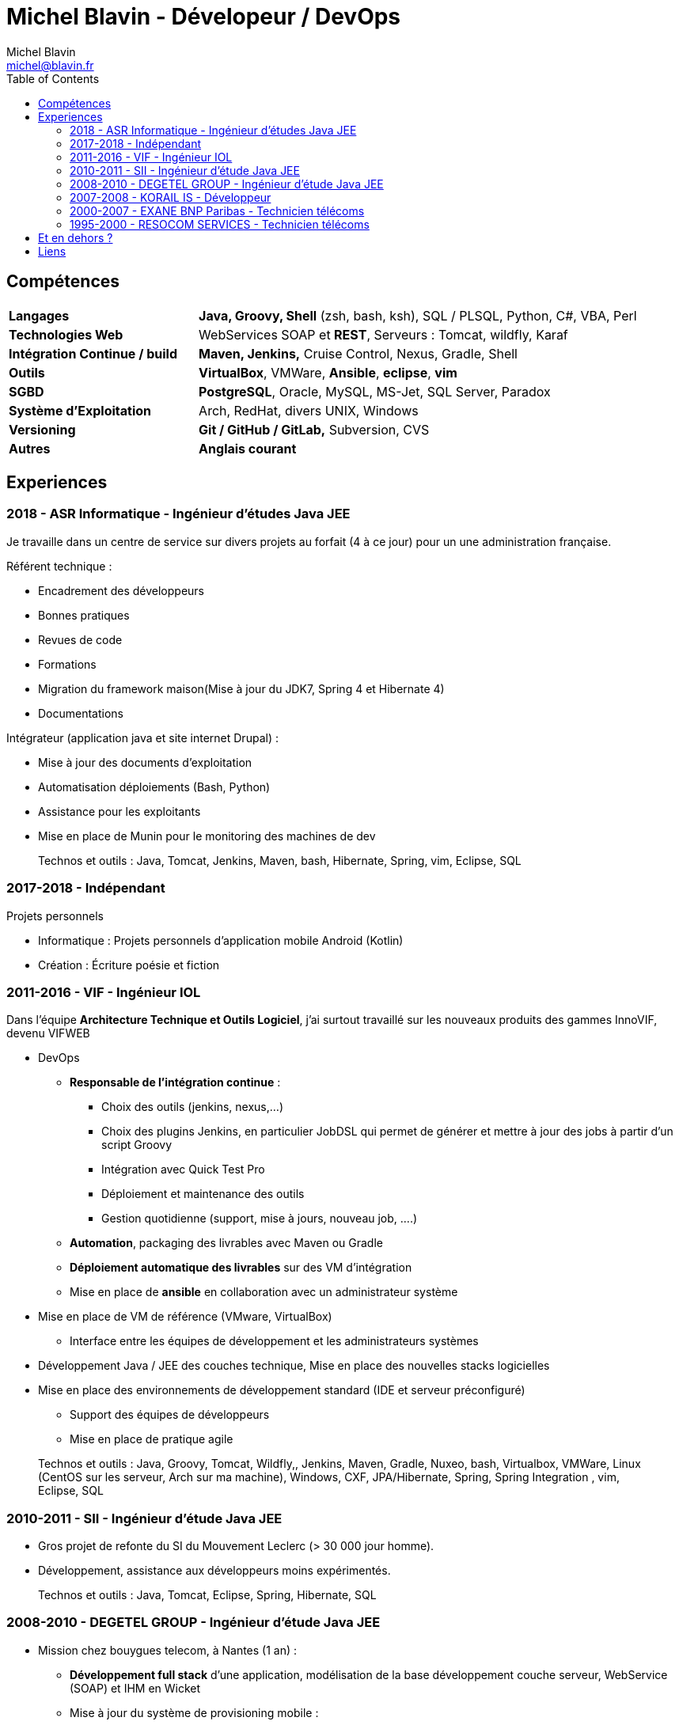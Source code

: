= Michel Blavin - Dévelopeur / DevOps
Michel Blavin <michel@blavin.fr>
:toc:
:toclevels: 4
:homepage: https://framagit.org/sinarf/resume/

== Compétences

[width="100%",cols="30%,70%",]
|===
|*Langages* | *Java, Groovy**, **Shell* (zsh, bash, ksh), SQL / PLSQL, Python, C#, VBA, Perl
|*Technologies Web* | WebServices SOAP et *REST*, Serveurs : Tomcat, wildfly, Karaf
|*Intégration Continue / build* |*Maven, Jenkins,* Cruise Control, Nexus, Gradle, Shell
|*Outils* | *VirtualBox*, VMWare, *Ansible*, *eclipse*, *vim*
|*SGBD* | *PostgreSQL*, Oracle, MySQL, MS-Jet, SQL Server, Paradox
|*Système d’Exploitation* | Arch, RedHat, divers UNIX, Windows
|*Versioning* | *Git / GitHub / GitLab,* Subversion, CVS 
|*Autres* | **Anglais courant** 
|===

<<<

== Experiences

=== 2018 - ASR Informatique - Ingénieur d'études Java JEE 

Je travaille dans un centre de service sur divers projets au forfait (4 à ce jour) pour un une administration française.

Référent technique :

* Encadrement des développeurs
* Bonnes pratiques
* Revues de code
* Formations
* Migration du framework maison(Mise à jour du JDK7, Spring 4 et Hibernate 4)
* Documentations

Intégrateur (application java et site internet Drupal) :

* Mise à jour des documents d’exploitation
* Automatisation déploiements (Bash, Python)
* Assistance pour les exploitants
* Mise en place de Munin pour le monitoring des machines de dev

____
Technos et outils : Java, Tomcat, Jenkins, Maven, bash, Hibernate, Spring, vim, Eclipse, SQL
____

=== 2017-2018 - Indépendant

Projets personnels

* Informatique : Projets personnels d'application mobile Android (Kotlin)
* Création : Écriture poésie et fiction

=== 2011-2016 - VIF - Ingénieur IOL

Dans l’équipe *Architecture Technique et Outils Logiciel*, j’ai surtout travaillé sur les nouveaux produits des gammes InnoVIF, devenu VIFWEB

* DevOps
	** *Responsable de l’intégration continue* :
		*** Choix des outils (jenkins, nexus,...)
		*** Choix des plugins Jenkins, en particulier JobDSL qui permet de générer et mettre à jour des jobs à partir d’un script Groovy
		*** Intégration avec Quick Test Pro
		*** Déploiement et maintenance des outils
		*** Gestion quotidienne (support, mise à jours, nouveau job, ….)
	** *Automation*, packaging des livrables avec Maven ou Gradle
	** *Déploiement automatique des livrables* sur des VM d’intégration
	** Mise en place de *ansible* en collaboration avec un administrateur système
* Mise en place de VM de référence (VMware, VirtualBox)
	** Interface entre les équipes de développement et les administrateurs systèmes
* Développement Java / JEE des couches technique, Mise en place des nouvelles stacks logicielles
* Mise en place des environnements de développement standard (IDE et serveur préconfiguré)
	** Support des équipes de développeurs
	** Mise en place de pratique agile

____
Technos et outils : Java, Groovy, Tomcat, Wildfly,, Jenkins, Maven, Gradle, Nuxeo, bash, Virtualbox, VMWare, Linux (CentOS sur les serveur, Arch sur ma machine), Windows, CXF, JPA/Hibernate, Spring, Spring Integration , vim, Eclipse, SQL
____

=== 2010-2011 - SII - Ingénieur d’étude Java JEE

* Gros projet de refonte du SI du Mouvement Leclerc (> 30 000 jour homme).
* Développement, assistance aux développeurs moins expérimentés.

____
Technos et outils : Java, Tomcat, Eclipse, Spring, Hibernate, SQL
____

=== 2008-2010 - DEGETEL GROUP - Ingénieur d’étude Java JEE

* Mission chez bouygues telecom, à Nantes (1 an) : +
  ** *Développement full stack* d’une application, modélisation de la base développement couche serveur, WebService (SOAP) et IHM en Wicket
  ** Mise à jour du système de provisioning mobile :
  	*** Développement de scripts ksh
  	*** Mise à jour des procédures stockées (Oracle)
	*** Développement d’un *moteur de campagne de test* qui a le fonctionnement suivant :
    	**** Test fonctionnels sur l’ancien système pour générer un fichier de campagne de test
		**** Exécution de la campagne sur le nouveau système garantissant l’ISO fonctionnalité de la nouvelle implémentation
		**** *Intégration des résultats à Cruise Control* pour visualisation des non conformités
____
Technos et outils : Java, Groovy, Cruise Control, Wicket, Maven, Eclipse, ksh, PL/SQL
____
* Mission chez Orange IT&L@bs à Lannion (3 mois) : +
	** Développement du projet Machine to Machine (M2M) d'Orange

Méthode SCRUM +
J'ai pris le rôle de *référent pour la gestion d'erreurs* : Best practice pour la gestion des exceptions Java, uniformisation du traitement de la gestion des erreurs des systèmes externes,...
____
Technos et outils : Java, Cruise Control, Wicket, Maven, Eclipse, ksh, PL/SQL
____
* Mission chez Pages Jaunes, à Rennes (6 semaines) : +
  ** Traitement (filtrage et mise en forme) d'une *grande quantité de donnée (14 Go de fichiers XML en entrée)*, optimisation du code et paramétrage de la JVM. +
  **Avant mon intervention processus prenais 2h sur une JVM de 12Go, après : 50 minutes sur une JVM de 1.5 Go

____
Technos et outils : Java, Jenkins, Subversion, SAX
____

=== 2007-2008 - KORAIL IS - Développeur

* Référent technique eclipse, maven, subversion.
* Développement Java
* Installation et déploiement de la ferme logicielle et des environnement de développement : Subversion, Trac, automatisation du build via un script Python, eclipse préconfiguré pour les développeur
* Petits projets de développement en .Net (C#, WinForms, .net remoting).
____
Technos et outils : Java, Eclipse, Python, JAXB, Axis (SOAP), C#,
____

=== 2000-2007 - EXANE BNP Paribas - Technicien télécoms

* Technicien maintenance et support, *responsable des développements*
* Conception et développement d'outils intégrant les données de taxation des PABX avec l'application CRM à destination des analystes financiers et d’outils de gestion des coûts télécoms (scripts *Perl*)
* Intégration, centralisation et migration des données de gestion et exploitation du service Télécom : Intégration de données hétérogènes (Excel, BD oracle). Etude et modélisation des processus.
* Déploiement et mise en service de PABX Alcatel et Etrali dans nos filiales de Londres, New-York et Genève.

=== 1995-2000 - RESOCOM SERVICES - Technicien télécoms

* CTI - Mise en place des systèmes d’enregistrement téléphonique sur les plateformes de centre d’appel. Prise en charge des premières intégrations.
* Formateur (en langue anglaise et langue française) pour les techniciens et les clients sur les équipements Etrali (Pabx, enregistreurs de conversations Nice Systems…).
* Support technique des équipes sur site et des équipes itinérantes dans un contexte national et international (anglais).
* Mise en service de salle des marchés. Maintenance préventive et curative

== Et en dehors ?

J’aime voir mes amis et cuisiner. N’ayant pas de télévision je préfère souvent écouter de la musique, lire ou écrire

== Liens

* mailto:michel@blavin.fr[*[.underline]#michel@blavin.fr#*]
* https://www.linkedin.com/in/michelblavin/[LinkedIn]
* https://framagit.org/sinarf/resume[Sources de mon CV au format asciidoc]

